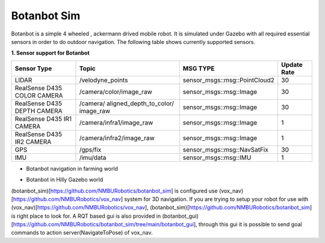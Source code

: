 .. OUTDOOR_NAV2 documentation master file, created by
   sphinx-quickstart on Tue Dec 22 16:24:53 2020.
   You can adapt this file completely to your liking, but it should at least
   contain the root `toctree` directive.

Botanbot Sim
========================================

Botanbot is a simple 4 wheeled , ackermann drived mobile robot.
It is simulated under Gazebo with all required essential sensors in order to do outdoor navigation. 
The following table shows currently supported sensors. 

**1. Sensor support for Botanbot**


+-------------------------------+--------------------------+----------------------------------+-----------------------+
|      Sensor Type              |       Topic              |       MSG TYPE                   | Update Rate           |
+===============================+==========================+==================================+=======================+
|  LIDAR                        | /velodyne_points         | sensor_msgs::msg::PointCloud2    | 30                    |
|                               |                          |                                  |                       |
+-------------------------------+--------------------------+----------------------------------+-----------------------+
|  RealSense D435 COLOR CAMERA  | /camera/color/image_raw  | sensor_msgs::msg::Image          |  30                   |
|                               |                          |                                  |                       |
+-------------------------------+--------------------------+----------------------------------+-----------------------+
|  RealSense D435 DEPTH CAMERA  | /camera/                 | sensor_msgs::msg::Image          |  30                   |
|                               | aligned_depth_to_color/  |                                  |                       |
|                               | image_raw                |                                  |                       |
+-------------------------------+--------------------------+----------------------------------+-----------------------+
|  RealSense D435 IR1   CAMERA  | /camera/infra1/image_raw | sensor_msgs::msg::Image          |  1                    |
|                               |                          |                                  |                       |
+-------------------------------+--------------------------+----------------------------------+-----------------------+
|  RealSense D435 IR2   CAMERA  | /camera/infra2/image_raw | sensor_msgs::msg::Image          |  1                    |
|                               |                          |                                  |                       |
+-------------------------------+--------------------------+----------------------------------+-----------------------+
|  GPS                          | /gps/fix                 | sensor_msgs::msg::NavSatFix      |  30                   |
|                               |                          |                                  |                       |
+-------------------------------+--------------------------+----------------------------------+-----------------------+
|  IMU                          | /imu/data                | sensor_msgs::msg::IMU            |  1                    |
|                               |                          |                                  |                       |
+-------------------------------+--------------------------+----------------------------------+-----------------------+


* Botanbot navigation in farming world

.. image:: /images/botanbot_2.png
   :width: 700px
   :align: center
   :alt: rqt landing screen


* Botanbot in Hilly Gazebo world

.. image:: /images/botanbot_0.jpg
   :width: 700px
   :align: center
   :alt: rqt landing screen

.. image:: /images/botanbot_1.jpg
   :width: 700px
   :align: center
   :alt: rqt landing screen


(botanbot_sim)[https://github.com/NMBURobotics/botanbot_sim] is configured use (vox_nav)[https://github.com/NMBURobotics/vox_nav] system for 3D navigation. 
If you are trying to setup your robot for use with (vox_nav)[https://github.com/NMBURobotics/vox_nav], (botanbot_sim)[https://github.com/NMBURobotics/botanbot_sim] is right place to look for.
A RQT based gui is also provided in (botanbot_gui)[https://github.com/NMBURobotics/botanbot_sim/tree/main/botanbot_gui],
through this gui it is possible to send goal commands to action server(NavigateToPose) of vox_nav.
   